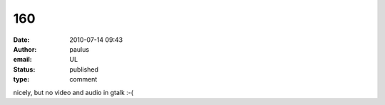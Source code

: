 160
###
:date: 2010-07-14 09:43
:author: paulus
:email: UL
:status: published
:type: comment

nicely, but no video and audio in gtalk :-(
